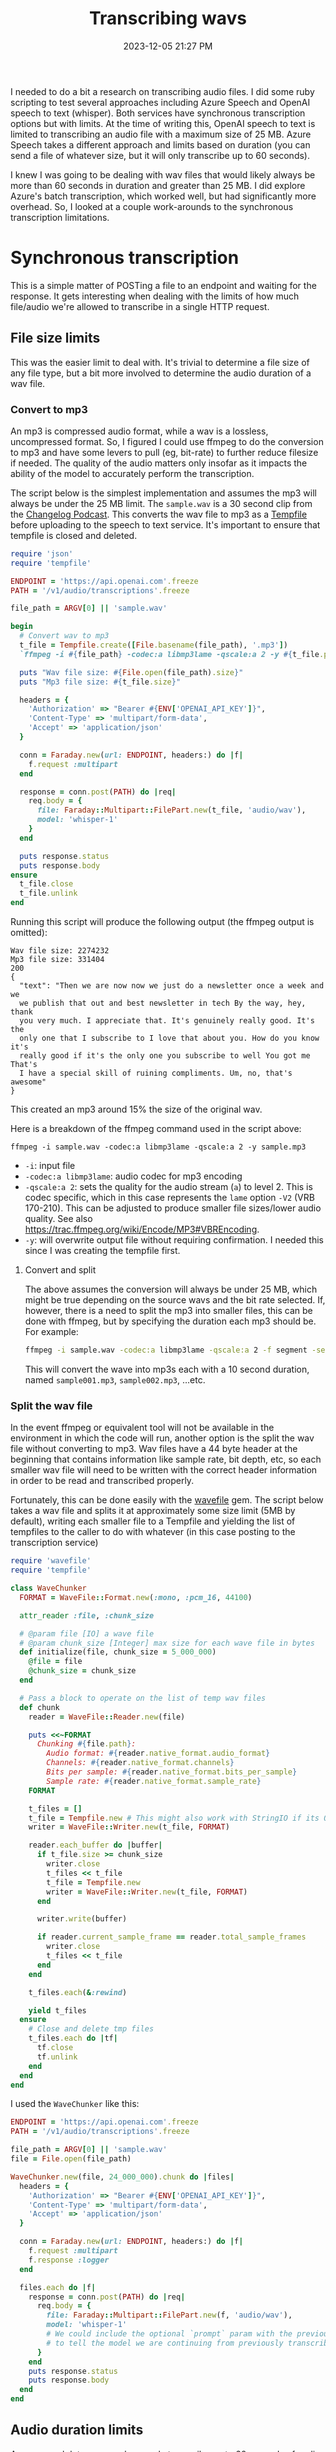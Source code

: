 :PROPERTIES:
:ID:       CBE89A34-2938-4EF5-A2CC-B509E6B7EFA5
:END:
#+title: Transcribing wavs
#+date: 2023-12-05 21:27 PM
#+updated:  2023-12-15 14:05 PM
#+filetags: :ruby:ai:

I needed to do a bit a research on transcribing audio files. I did some ruby
scripting to test several approaches including Azure Speech and OpenAI speech to
text (whisper). Both services have synchronous transcription options but with
limits. At the time of writing this, OpenAI speech to text is limited to
transcribing an audio file with a maximum size of 25 MB. Azure Speech takes a
different approach and limits based on duration (you can send a file of whatever
size, but it will only transcribe up to 60 seconds).

I knew I was going to be dealing with wav files that would likely always
be more than 60 seconds in duration and greater than 25 MB. I did explore
Azure's batch transcription, which worked well, but had significantly more
overhead. So, I looked at a couple work-arounds to the synchronous transcription
limitations.

* Synchronous transcription
  This is a simple matter of POSTing a file to an endpoint and waiting for the
  response. It gets interesting when dealing with the limits of how much
  file/audio we're allowed to transcribe in a single HTTP request.
** File size limits
   This was the easier limit to deal with. It's trivial to determine a file size
   of any file type, but a bit more involved to determine the audio duration of a
   wav file.
*** Convert to mp3
    An mp3 is compressed audio format, while a wav is a lossless, uncompressed
    format. So, I figured I could use ffmpeg to do the conversion to mp3 and have
    some levers to pull (eg, bit-rate) to further reduce filesize if needed. The
    quality of the audio matters only insofar as it impacts the ability of the
    model to accurately perform the transcription.

    The script below is the simplest implementation and assumes the mp3 will
    always be under the 25 MB limit. The ~sample.wav~ is a 30 second clip from the
    [[https://changelog.com/friends/22#t=3241][Changelog Podcast]]. This converts the wav file to mp3 as a [[https://ruby-doc.org/3.2.0/stdlibs/tempfile/Tempfile.html][Tempfile]] before
    uploading to the speech to text service. It's important to ensure that
    tempfile is closed and deleted.

    #+begin_src ruby
      require 'json'
      require 'tempfile'

      ENDPOINT = 'https://api.openai.com'.freeze
      PATH = '/v1/audio/transcriptions'.freeze

      file_path = ARGV[0] || 'sample.wav'

      begin
        # Convert wav to mp3
        t_file = Tempfile.create([File.basename(file_path), '.mp3'])
        `ffmpeg -i #{file_path} -codec:a libmp3lame -qscale:a 2 -y #{t_file.path}`

        puts "Wav file size: #{File.open(file_path).size}"
        puts "Mp3 file size: #{t_file.size}"

        headers = {
          'Authorization' => "Bearer #{ENV['OPENAI_API_KEY']}",
          'Content-Type' => 'multipart/form-data',
          'Accept' => 'application/json'
        }

        conn = Faraday.new(url: ENDPOINT, headers:) do |f|
          f.request :multipart
        end

        response = conn.post(PATH) do |req|
          req.body = {
            file: Faraday::Multipart::FilePart.new(t_file, 'audio/wav'),
            model: 'whisper-1'
          }
        end

        puts response.status
        puts response.body
      ensure
        t_file.close
        t_file.unlink
      end
    #+end_src

    Running this script will produce the following output (the ffmpeg output is
    omitted):
    #+begin_src
       Wav file size: 2274232
       Mp3 file size: 331404
       200
       {
         "text": "Then we are now now we just do a newsletter once a week and we
         we publish that out and best newsletter in tech By the way, hey, thank
         you very much. I appreciate that. It's genuinely really good. It's the
         only one that I subscribe to I love that about you. How do you know it's
         really good if it's the only one you subscribe to well You got me That's
         I have a special skill of ruining compliments. Um, no, that's awesome"
       }
    #+end_src

    This created an mp3 around 15% the size of the original wav.

    Here is a breakdown of the ffmpeg command used in the script above:

    #+begin_src shell
      ffmpeg -i sample.wav -codec:a libmp3lame -qscale:a 2 -y sample.mp3
    #+end_src

    - ~-i~: input file
    - ~-codec:a libmp3lame~: audio codec for mp3 encoding
    - ~-qscale:a 2~: sets the quality for the audio stream (~a~) to level 2. This is
      codec specific, which in this case represents the ~lame~ option ~-V2~ (VRB
      170-210). This can be adjusted to produce smaller file sizes/lower audio quality.
      See also https://trac.ffmpeg.org/wiki/Encode/MP3#VBREncoding.
    - ~-y~: will overwrite output file without requiring confirmation. I needed
      this since I was creating the tempfile first.

**** Convert and split
     The above assumes the conversion will always be under 25 MB, which might be
     true depending on the source wavs and the bit rate selected. If, however,
     there is a need to split the mp3 into smaller files, this can be done with
     ffmpeg, but by specifying the duration each mp3 should be. For example:

     #+begin_src sh
       ffmpeg -i sample.wav -codec:a libmp3lame -qscale:a 2 -f segment -segment_time 10 /var/tmp/sample%03d.mp3
     #+end_src

     This will convert the wave into mp3s each with a 10 second duration, named
     ~sample001.mp3~, ~sample002.mp3~, ...etc.

*** Split the wav file
    In the event ffmpeg or equivalent tool will not be available in the
    environment in which the code will run, another option is the split the wav
    file without converting to mp3. Wav files have a 44 byte header at the
    beginning that contains information like sample rate, bit depth, etc, so each
    smaller wav file will need to be written with the correct header information
    in order to be read and transcribed properly.

    Fortunately, this can be done easily with the [[https://github.com/jstrait/wavefile/][wavefile]] gem. The script below
    takes a wav file and splits it at approximately some size limit (5MB by
    default), writing each smaller file to a Tempfile and yielding the list of
    tempfiles to the caller to do with whatever (in this case posting to the
    transcription service)

    #+begin_src ruby
      require 'wavefile'
      require 'tempfile'

      class WaveChunker
        FORMAT = WaveFile::Format.new(:mono, :pcm_16, 44100)

        attr_reader :file, :chunk_size

        # @param file [IO] a wave file
        # @param chunk_size [Integer] max size for each wave file in bytes
        def initialize(file, chunk_size = 5_000_000)
          @file = file
          @chunk_size = chunk_size
        end

        # Pass a block to operate on the list of temp wav files
        def chunk
          reader = WaveFile::Reader.new(file)

          puts <<~FORMAT
            Chunking #{file.path}:
              Audio format: #{reader.native_format.audio_format}
              Channels: #{reader.native_format.channels}
              Bits per sample: #{reader.native_format.bits_per_sample}
              Sample rate: #{reader.native_format.sample_rate}
          FORMAT

          t_files = []
          t_file = Tempfile.new # This might also work with StringIO if its OK to keep everything in memory
          writer = WaveFile::Writer.new(t_file, FORMAT)

          reader.each_buffer do |buffer|
            if t_file.size >= chunk_size
              writer.close
              t_files << t_file
              t_file = Tempfile.new
              writer = WaveFile::Writer.new(t_file, FORMAT)
            end

            writer.write(buffer)

            if reader.current_sample_frame == reader.total_sample_frames
              writer.close
              t_files << t_file
            end
          end

          t_files.each(&:rewind)

          yield t_files
        ensure
          # Close and delete tmp files
          t_files.each do |tf|
            tf.close
            tf.unlink
          end
        end
      end
    #+end_src

    I used the ~WaveChunker~ like this:
    #+begin_src ruby
      ENDPOINT = 'https://api.openai.com'.freeze
      PATH = '/v1/audio/transcriptions'.freeze

      file_path = ARGV[0] || 'sample.wav'
      file = File.open(file_path)

      WaveChunker.new(file, 24_000_000).chunk do |files|
        headers = {
          'Authorization' => "Bearer #{ENV['OPENAI_API_KEY']}",
          'Content-Type' => 'multipart/form-data',
          'Accept' => 'application/json'
        }

        conn = Faraday.new(url: ENDPOINT, headers:) do |f|
          f.request :multipart
          f.response :logger
        end

        files.each do |f|
          response = conn.post(PATH) do |req|
            req.body = {
              file: Faraday::Multipart::FilePart.new(f, 'audio/wav'),
              model: 'whisper-1'
              # We could include the optional `prompt` param with the previous chunk's transcription
              # to tell the model we are continuing from previously transcribed audio.
            }
          end
          puts response.status
          puts response.body
        end
      end
    #+end_src

** Audio duration limits
   Azure speech lets you synchronously transcribe up to 60 seconds of audio.
   Anything more than that is recommended to use batch transcription. But why not
   split an wav file in 60 sec parts and POST each one combining the results?
   There are reasons why not to do this, but seems like it would be fun to try.
*** Bytes to seconds
    To do this using the ~WaveChunker~ above, I need to know the number of bytes in
    60 seconds of audio for a given file. Fortunately, the [[http://www.topherlee.com/software/pcm-tut-wavformat.html][wav file header]]
    positions 28-31 (0 based) provide the bytes per second of audio. It
    represents the following calculation:

    #+begin_src ruby
      (sample_rate * bits_per_second * num_channels) / 8
    #+end_src

    So in order to compute the number of bytes in a 60 seconds of audio, I
    multiply that by 60 (seconds) and pass the byte value to the ~WaveChunker~

    #+begin_src ruby
      file_path = 'sample.wav'
      file = File.open(file_path)

      wav_header = file.read[0..43] # First 44 bytes of a wav file is the header

      bytes_per_second = wav_header[28..32].unpack1('L<') # 32 bit unsigned int little-endian

      chunk_size = bytes_per_second * 60 # byte size of 60 seconds of audio

      file.rewind
      # split wave file into 60 second chunks
      WaveChunker.new(file, chunk_size).chunk do |files|
        # ...
      end
    #+end_src
*** Split using ffmpeg
    Alternatively, a wave file can be split using ffmpeg as seen above in the
    mp3 examples:

    #+begin_src shell
      ffmpeg -i sample.wav -f segment -segment_time 60 sample_%03d.wav
    #+end_src

     This will split the wav file into several wav files each with a 60 second duration, named
     ~sample001.wav~, ~sample002.wav~, ...etc.

* Asynchronous Transcription
  Azure Speech batch transcription. This is way more involved that synchronous
  transcription. The steps are:
  1. Upload file an Azure storage container configured with permissions to allow
     the Speech instance read from it. Authenticating the request using signed
     headers makes up much of this.
  2. Create the batch job for one or more files.
  3. Poll the job status to determine when it is ready (it is possible to
     instead use callbacks).
  4. Get the list of transcription files
  5. For each file, get the transcript

  #+begin_src ruby
    require 'base64'
    require 'json'
    require 'openssl'
    require 'time'
    require 'uri'

    # Upload file to Azure storage account container
    ACCOUNT_NAME = ENV['STORAGE_ACCOUNT']
    CONTAINER_NAME = ENV['STORAGE_CONTAINER']
    MIME_TYPE = 'audio/wav'
    UPLOAD_METHOD = 'PUT'
    STORAGE_VERSION = '2023-11-03'
    STORAGE_URL = "https://#{ACCOUNT_NAME}.blob.core.windows.net"
    SIGNING_HEADERS = [
      'Content-Encoding',
      'Content-Language',
      'Content-Length',
      'Content-MD5',
      'Content-Type',
      'Date',
      'If-Modified-Since',
      'If-Match',
      'If-None-Match',
      'If-Unmodified-Since',
      'Range'
    ].freeze

    # This class is used to generate the signature used to authenticate requests to the storage REST API
    class StorageSignature < Struct.new(:headers, :filename)
      def sign
        OpenSSL::HMAC.base64digest('SHA256', Base64.decode64(ENV['STORAGE_KEY']), signing_string)
      end

      def to_s = sign

      private

      def signing_string
        [
          UPLOAD_METHOD,
          ,*SIGNING_HEADERS.map { |h| headers.fetch(h, '') },
          ,*cannonicalized_headers,
          cannonicalized_resource
        ].join("\n")
      end

      def cannonicalized_headers
        headers.select { |k| k =~ /^x-ms-/i }
                .map { |k, v| "#{k.downcase}:#{v}" }
                .sort
      end

      def cannonicalized_resource
        "/#{ACCOUNT_NAME}/#{CONTAINER_NAME}/#{filename}"
      end
    end

    file_path = ARGV[0] || 'sample.wav'
    def verbose? = ARGV[1] == 'verbose'
    filename = File.basename(file_path)
    file = File.open(file_path)

    def validate_response(response, operation, expected_status)
      if verbose?
        p response.status
        p response.body
      end

      if response.status == expected_status
        puts "#{operation} success."
      else
        raise 'Something went wrong. Tip: rerun the script with verbose enabled: `./batch_transcription.rb sample.wav verbose`'
      end
    end

    storage_resource_path = "/#{CONTAINER_NAME}/#{filename}"
    storage_headers = {
      'Content-Type' => MIME_TYPE,
      'Content-Length' => file.size.to_s,
      'x-ms-date' => Time.now.httpdate,
      'x-ms-blob-type' => 'BlockBlob',
      'x-ms-version' => STORAGE_VERSION
    }

    puts 'Begin file upload. This may take some time depending on the size of the file...'
    conn = Faraday.new(url: STORAGE_URL, headers: storage_headers) do |f|
      f.response :logger if verbose?
    end
    signature = StorageSignature.new(conn.headers, filename)
    conn.headers['Authorization'] = "SharedKey #{ACCOUNT_NAME}:#{signature}"

    response = conn.public_send(UPLOAD_METHOD.downcase, storage_resource_path) do |req|
      req.body = Faraday::Multipart::FilePart.new(file, MIME_TYPE)
    end

    validate_response(response, 'File upload', 201)

    # Batch transcription

    SPEECH_ENDPOINT = "https://#{ENV['SPEECH_REGION']}.api.cognitive.microsoft.com/"
    SPEECH_PATH = '/speechtotext/v3.1/transcriptions'

    speech_headers = {
      'Content-Type' => 'application/json',
      'Ocp-Apim-Subscription-Key' => ENV['SPEECH_KEY']
    }

    conn = Faraday.new(url: SPEECH_ENDPOINT, headers: speech_headers) do |f|
      f.response :logger if verbose?
    end

    # Create batch transcription job

    puts 'Creating batch transctiption job...'
    response = conn.post(SPEECH_PATH) do |req|
      req.body = {
        'contentUrls' => [
          URI(STORAGE_URL + storage_resource_path)
        ],
        'locale' => 'en-US',
        'displayName' => "#{filename}_transcription",
        'timeToLive' => 'P1W', # Delete keep the transcript file after 1 week (ISO 8601 duration format)
        'properties' => {
          'diarizationEnabled' => true, # Identify speakers
          'diarization' => { # The docs say this isn't required for only 2 speakers, but it performed better with it.
            'speakers' => {
              'minCount' => 2,
              'maxCount' => 2
            }
          }
        }
      }.to_json
    end

    validate_response(response, 'Batch transcription job', 201)

    batch_info = JSON.parse(response.body)
    transcription_status_url = batch_info['self']

    # Get transcription status. Poll until job is no longer running.
    def get_transcription_status(conn, url)
      puts 'Getting status...'
      response = conn.get(url)
      validate_response(response, 'Get transcription status', 200)
      JSON.parse(response.body)
    end

    puts 'Begin polling job status...'

    transcription_status = get_transcription_status(conn, transcription_status_url)
    until transcription_status['status'] != 'Running'
      puts "Transcription status is #{transcription_status['status']}. Waiting 1 minute before trying again..."
      sleep 60
      transcription_status = get_transcription_status(conn, transcription_status_url)
    end

    transcription_files_url = transcription_status['links']['files']

    # Get transcription files

    response = conn.get(transcription_files_url)
    validate_response(response, 'Get transcription files', 200)

    transcription_files = JSON.parse(response.body)
    transcription_files = transcription_files['values'].select { |v| v['kind'] == 'Transcription' }
                                                        .map { |v| v['links']['contentUrl'] }
    # Get transcripts

    transcription_files.map do |f|
      response = conn.get(f)
      validate_response(response, 'Get transcription', 200)
      puts transcript = JSON.parse(response.body)
      transcript
    end
  #+end_src


